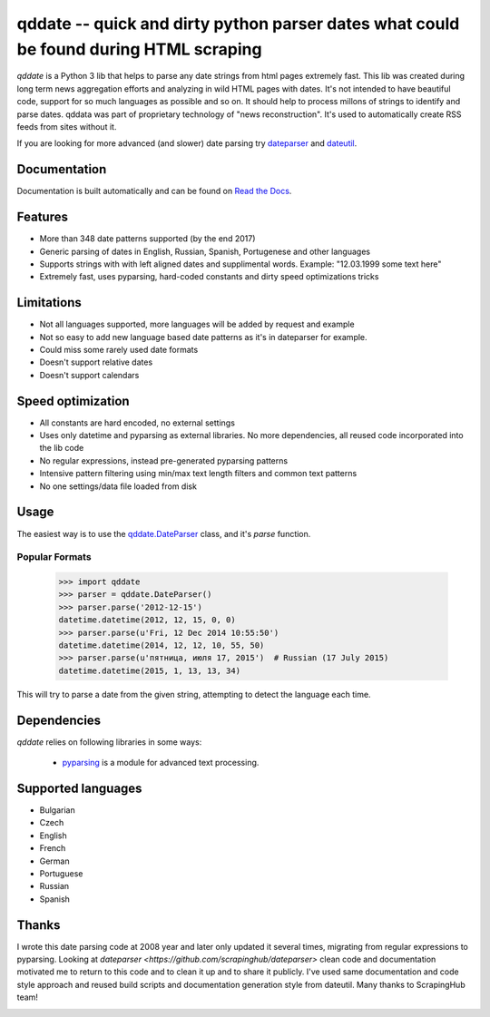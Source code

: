 ======================================================================================
qddate -- quick and dirty python parser dates what could be found during HTML scraping
======================================================================================

.. image:: https://img.shields.io/travis/ivbeg/qddate/master.svg?style=flat-square
    :target: https://travis-ci.org/ivbeg/qddate
    :alt: travis build status

.. image:: https://img.shields.io/pypi/v/qddate.svg?style=flat-square
    :target: https://pypi.python.org/pypi/qddate
    :alt: pypi version

.. image:: https://readthedocs.org/projects/qddate/badge/?version=latest
    :target: http://qddate.readthedocs.org/en/latest/?badge=latest
    :alt: Documentation Status

.. image:: https://codecov.io/gh/scrapinghub/dateparser/branch/master/graph/badge.svg
   :target: https://codecov.io/gh/ivbeg/qddate
   :alt: Code Coverage

.. image:: https://badges.gitter.im/scrapinghub/dateparser.svg
   :alt: Join the chat at https://gitter.im/ivbeg/qddate
   :target: https://gitter.im/ivbeg/qddate?utm_source=badge&utm_medium=badge&utm_campaign=pr-badge&utm_content=badge


`qddate` is a Python 3 lib that helps to parse any date strings from html pages extremely fast. This lib was created during long term
news aggregation efforts and analyzing in wild HTML pages with dates. It's not intended to have beautiful code,
support for so much languages as possible and so on. It should help to process millons of strings to identify
and parse dates. qddata was part of proprietary technology of "news reconstruction". It's used to automatically create
RSS feeds from sites without it.



If you are looking for more advanced (and slower) date parsing try `dateparser <https://github.com/scrapinghub/dateparser>`_
and `dateutil <https://launchpad.net/dateutil>`_.




Documentation
=============

Documentation is built automatically and can be found on
`Read the Docs <https://qddate.readthedocs.org/en/latest/>`_.


Features
========

* More than 348 date patterns supported (by the end 2017)
* Generic parsing of dates in English, Russian, Spanish, Portugenese and other languages
* Supports strings with with left aligned dates and supplimental words. Example: "12.03.1999 some text here"
* Extremely fast, uses pyparsing, hard-coded constants and dirty speed optimizations tricks


Limitations
===========

* Not all languages supported, more languages will be added by request and example
* Not so easy to add new language based date patterns as it's in dateparser for example.
* Could miss some rarely used date formats
* Doesn't support relative dates
* Doesn't support calendars


Speed optimization
==================

* All constants are hard encoded, no external settings
* Uses only datetime and pyparsing as external libraries. No more dependencies, all reused code incorporated into the lib code
* No regular expressions, instead pre-generated pyparsing patterns
* Intensive pattern filtering using min/max text length filters and common text patterns
* No one settings/data file loaded from disk


Usage
=====

The easiest way is to use the `qddate.DateParser <#qddate.DateParser>`_ class,
and it's `parse` function.


Popular Formats
---------------

    >>> import qddate
    >>> parser = qddate.DateParser()
    >>> parser.parse('2012-12-15')
    datetime.datetime(2012, 12, 15, 0, 0)
    >>> parser.parse(u'Fri, 12 Dec 2014 10:55:50')
    datetime.datetime(2014, 12, 12, 10, 55, 50)
    >>> parser.parse(u'пятница, июля 17, 2015')  # Russian (17 July 2015)
    datetime.datetime(2015, 1, 13, 13, 34)


This will try to parse a date from the given string, attempting to
detect the language each time.



Dependencies
============

`qddate` relies on following libraries in some ways:

  * pyparsing_ is a module for advanced text processing.


.. _pyparsing: https://pypi.python.org/pypi/pyparsing


Supported languages
===================

* Bulgarian
* Czech
* English
* French
* German
* Portuguese
* Russian
* Spanish

Thanks
======
I wrote this date parsing code at 2008 year and later only updated it several times, migrating from regular expressions
to pyparsing. Looking at `dateparser <https://github.com/scrapinghub/dateparser>` clean code and documentation motivated me
to return to this code and to clean it up and to share it publicly. I've used same documentation and code style approach
and reused build scripts and documentation generation style from dateutil.
Many thanks to ScrapingHub team!


.. image:: https://badges.gitter.im/qddate/Lobby.svg
   :alt: Join the chat at https://gitter.im/qddate/Lobby
   :target: https://gitter.im/qddate/Lobby?utm_source=badge&utm_medium=badge&utm_campaign=pr-badge&utm_content=badge
